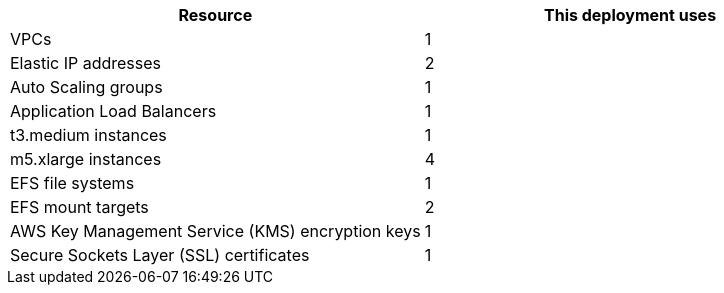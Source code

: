 // Replace the <n> in each row to specify the number of resources used in this deployment. Remove the rows for resources that aren’t used.
|===
|Resource |This deployment uses

// Space needed to maintain table headers
|VPCs |1
|Elastic IP addresses |2
|Auto Scaling groups |1
|Application Load Balancers |1
|t3.medium instances |1
|m5.xlarge instances |4
|EFS file systems |1
|EFS mount targets |2
|AWS Key Management Service (KMS) encryption keys |1
|Secure Sockets Layer (SSL) certificates |1
|===
